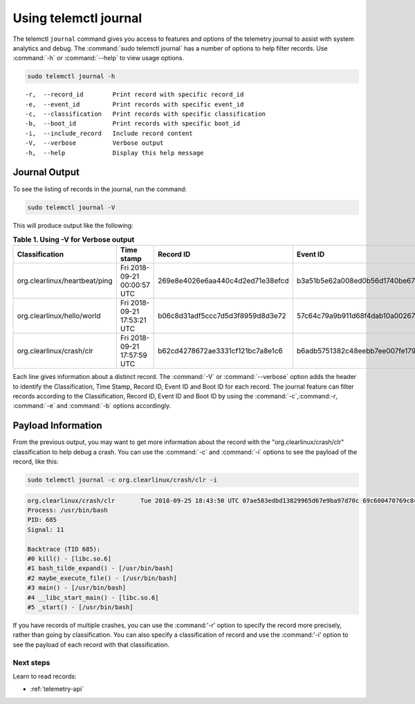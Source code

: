 .. _telemetry-journal:

Using telemctl journal
######################

The telemctl ``journal`` command gives you access to features and options of
the telemetry journal to assist with system analytics and debug. The
:command:`sudo telemctl journal` has a number of options to help filter
records. Use :command:`-h` or :command:`--help` to view usage options.

.. code-block:: bash

   sudo telemctl journal -h

::

   -r,  --record_id        Print record with specific record_id
   -e,  --event_id         Print records with specific event_id
   -c,  --classification   Print records with specific classification
   -b,  --boot_id          Print records with specific boot_id
   -i,  --include_record   Include record content
   -V,  --verbose          Verbose output
   -h,  --help             Display this help message

Journal Output
**************

To see the listing of records in the journal, run the command:

.. code-block:: bash

   sudo telemctl journal -V

This will produce output like the following:

.. list-table:: **Table 1. Using -V for Verbose output**
   :widths:  10 30 20 20 20
   :header-rows: 1

   * - Classification
     - Time stamp
     - Record ID
     - Event ID
     - Boot ID

   * - org.clearlinux/heartbeat/ping
     - Fri 2018-09-21 00:00:57 UTC
     - 269e8e4026e6aa440c4d2ed71e38efcd
     - b3a51b5e62a008ed0b56d1740be67d48
     - 853a75aa-da3b-4356-a085-079abab3ffe1

   * - org.clearlinux/hello/world
     - Fri 2018-09-21 17:53:21 UTC
     - b06c8d31adf5ccc7d5d3f8959d8d3e72
     - 57c64c79a9b911d68f4dab10a00267d7
     - 853a75aa-da3b-4356-a085-079abab3ffe1

   * - org.clearlinux/crash/clr
     - Fri 2018-09-21 17:57:59 UTC
     - b62cd4278672ae3331cf121bc7a8e1c6
     - b6adb5751382c48eebb7ee007fe1790a
     - 853a75aa-da3b-4356-a085-079abab3ffe1

Each line gives information about a distinct record.  The :command:`-V` or
:command:`--verbose` option adds the header to identify the Classification,
Time Stamp, Record ID, Event ID and Boot ID for each record. The journal
feature can filter records according to the Classification, Record ID, Event
ID and Boot ID by using the :command:`-c`,:command:`-r`, :command:`-e` and
:command:`-b` options accordingly.

Payload Information
********************

From the previous output, you may want to get more information about the
record with the "org.clearlinux/crash/clr" classification to help debug a
crash.  You can use the :command:`-c` and :command:`-i` options to see the payload of the record, like this:

.. code-block:: bash

   sudo telemctl journal -c org.clearlinux/crash/clr -i

.. code-block:: console

   org.clearlinux/crash/clr       Tue 2018-09-25 18:43:50 UTC 07ae583edbd13829965d67e9ba97d70c 69c600470769c841649266178375d67e d32c13d1-fda0-49c6-8431-e6c5b29cbefa
   Process: /usr/bin/bash
   PID: 685
   Signal: 11

   Backtrace (TID 685):
   #0 kill() - [libc.so.6]
   #1 bash_tilde_expand() - [/usr/bin/bash]
   #2 maybe_execute_file() - [/usr/bin/bash]
   #3 main() - [/usr/bin/bash]
   #4 __libc_start_main() - [libc.so.6]
   #5 _start() - [/usr/bin/bash]

If you have records of multiple crashes, you can use the :command:'-r'
option to specify the record more precisely, rather than going by
classification. You can also specify a classification of record and use the
:command:'-i' option to see the payload of each record with that
classification.

Next steps
==========

Learn to read records:

* :ref:`telemetry-api`
